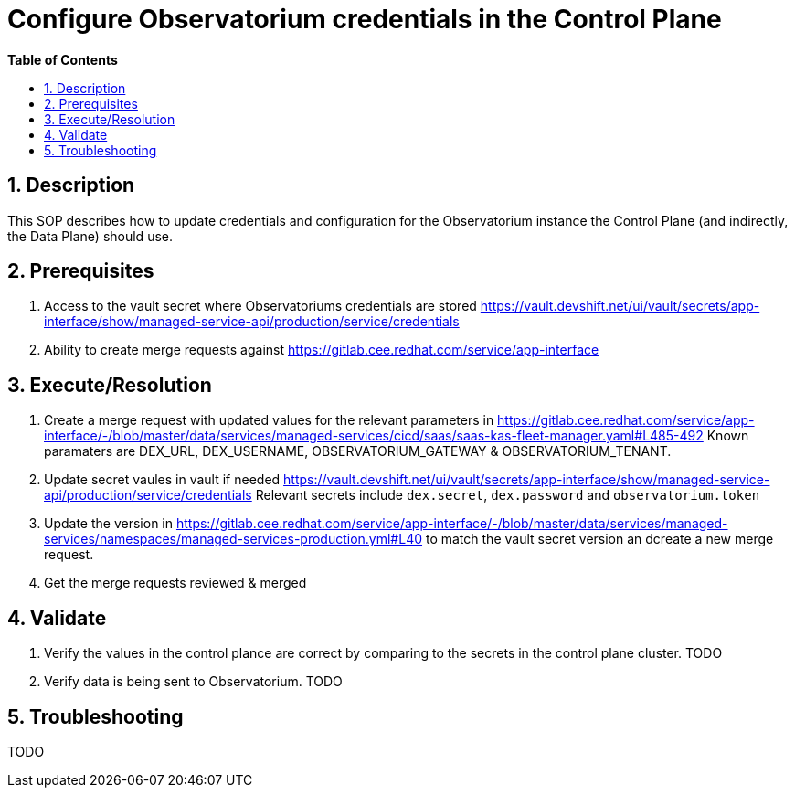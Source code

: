 // begin header
ifdef::env-github[]
:tip-caption: :bulb:
:note-caption: :information_source:
:important-caption: :heavy_exclamation_mark:
:caution-caption: :fire:
:warning-caption: :warning:
endif::[]
:numbered:
:toc: macro
:toc-title: pass:[<b>Table of Contents</b>]
// end header
= Configure Observatorium credentials in the Control Plane

toc::[]

== Description

This SOP describes how to update credentials and configuration for the Observatorium instance the Control Plane (and indirectly, the Data Plane) should use.

== Prerequisites

1. Access to the vault secret where Observatoriums credentials are stored https://vault.devshift.net/ui/vault/secrets/app-interface/show/managed-service-api/production/service/credentials
2. Ability to create merge requests against https://gitlab.cee.redhat.com/service/app-interface

== Execute/Resolution


1. Create a merge request with updated values for the relevant parameters in https://gitlab.cee.redhat.com/service/app-interface/-/blob/master/data/services/managed-services/cicd/saas/saas-kas-fleet-manager.yaml#L485-492
Known paramaters are DEX_URL, DEX_USERNAME, OBSERVATORIUM_GATEWAY & OBSERVATORIUM_TENANT.
2. Update secret vaules in vault if needed https://vault.devshift.net/ui/vault/secrets/app-interface/show/managed-service-api/production/service/credentials Relevant secrets include `dex.secret`, `dex.password` and `observatorium.token`
3. Update the version in https://gitlab.cee.redhat.com/service/app-interface/-/blob/master/data/services/managed-services/namespaces/managed-services-production.yml#L40 to match the vault secret version an dcreate a new merge request.
4. Get the merge requests reviewed & merged

== Validate

1. Verify the values in the control plance are correct by comparing to the secrets in the control plane cluster. TODO
2. Verify data is being sent to Observatorium. TODO

== Troubleshooting

TODO